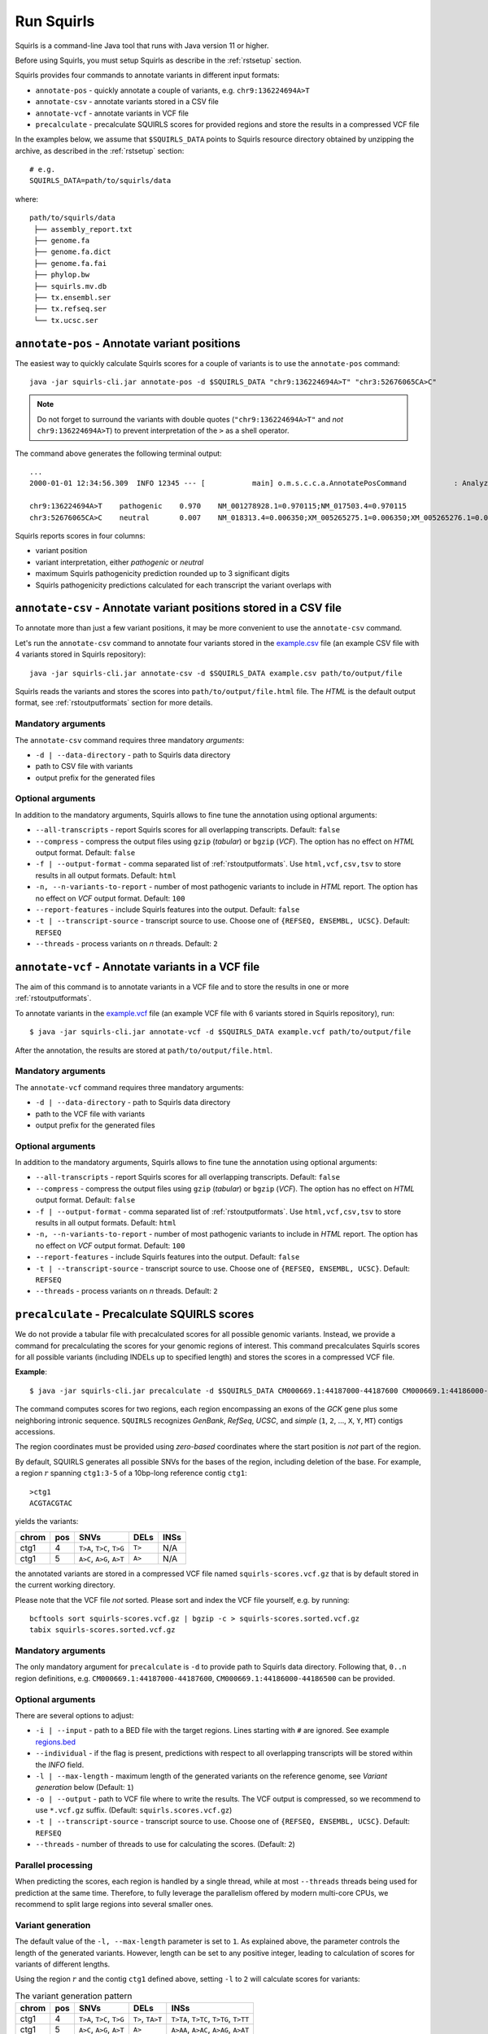 .. _rstrunning:

===========
Run Squirls
===========

Squirls is a command-line Java tool that runs with Java version 11 or higher.

Before using Squirls, you must setup Squirls as describe in the :ref:`rstsetup` section.

Squirls provides four commands to annotate variants in different input formats:


* ``annotate-pos`` - quickly annotate a couple of variants, e.g. ``chr9:136224694A>T``
* ``annotate-csv`` - annotate variants stored in a CSV file
* ``annotate-vcf`` - annotate variants in VCF file
* ``precalculate`` - precalculate SQUIRLS scores for provided regions and store the results in a compressed VCF file

In the examples below, we assume that ``$SQUIRLS_DATA`` points to Squirls resource directory obtained
by unzipping the archive, as described in the :ref:`rstsetup` section::

  # e.g.
  SQUIRLS_DATA=path/to/squirls/data

where::

  path/to/squirls/data
   ├── assembly_report.txt
   ├── genome.fa
   ├── genome.fa.dict
   ├── genome.fa.fai
   ├── phylop.bw
   ├── squirls.mv.db
   ├── tx.ensembl.ser
   ├── tx.refseq.ser
   └── tx.ucsc.ser


``annotate-pos`` - Annotate variant positions
^^^^^^^^^^^^^^^^^^^^^^^^^^^^^^^^^^^^^^^^^^^^^^

The easiest way to quickly calculate Squirls scores for a couple of variants is to use the ``annotate-pos`` command::

  java -jar squirls-cli.jar annotate-pos -d $SQUIRLS_DATA "chr9:136224694A>T" "chr3:52676065CA>C"

.. note::
  Do not forget to surround the variants with double quotes (``"chr9:136224694A>T"`` and *not* ``chr9:136224694A>T``)
  to prevent interpretation of the ``>`` as a shell operator.

The command above generates the following terminal output::

  ...
  2000-01-01 12:34:56.309  INFO 12345 --- [           main] o.m.s.c.c.a.AnnotatePosCommand           : Analyzing 2 change(s): `chr9:136224694A>T, chr3:52676065CA>C`

  chr9:136224694A>T    pathogenic    0.970    NM_001278928.1=0.970115;NM_017503.4=0.970115
  chr3:52676065CA>C    neutral       0.007    NM_018313.4=0.006350;XM_005265275.1=0.006350;XM_005265276.1=0.006350;XM_005265277.1=0.006350;XM_005265278.1=0.006350;XM_005265279.1=0.006350;XM_005265280.1=0.006350;XM_005265281.1=0.006350;XM_005265282.1=0.006350;XM_005265283.1=0.006350;XM_005265284.1=0.006350;XM_005265285.1=0.006350;XM_005265286.1=0.006350;XM_005265287.1=0.006350;XM_005265288.1=0.006350;XM_005265289.1=0.006350;XM_005265290.1=0.006350;XM_005265291.1=0.006350;XM_005265292.1=0.006350

Squirls reports scores in four columns:

- variant position
- variant interpretation, either *pathogenic* or *neutral*
- maximum Squirls pathogenicity prediction rounded up to 3 significant digits
- Squirls pathogenicity predictions calculated for each transcript the variant overlaps with


``annotate-csv`` - Annotate variant positions stored in a CSV file
^^^^^^^^^^^^^^^^^^^^^^^^^^^^^^^^^^^^^^^^^^^^^^^^^^^^^^^^^^^^^^^^^^

To annotate more than just a few variant positions, it may be more convenient to use the ``annotate-csv`` command.

Let's run the ``annotate-csv`` command to annotate four variants stored in the `example.csv`_ file
(an example CSV file with 4 variants stored in Squirls repository)::

  java -jar squirls-cli.jar annotate-csv -d $SQUIRLS_DATA example.csv path/to/output/file

Squirls reads the variants and stores the scores into ``path/to/output/file.html`` file. The *HTML* is the default output format,
see :ref:`rstoutputformats` section for more details.

Mandatory arguments
~~~~~~~~~~~~~~~~~~~

The ``annotate-csv`` command requires three mandatory *arguments*:

* ``-d | --data-directory`` - path to Squirls data directory
* path to CSV file with variants
* output prefix for the generated files

Optional arguments
~~~~~~~~~~~~~~~~~~

In addition to the mandatory arguments, Squirls allows to fine tune the annotation using optional arguments:

* ``--all-transcripts`` - report Squirls scores for all overlapping transcripts. Default: ``false``
* ``--compress`` - compress the output files using ``gzip`` (*tabular*) or ``bgzip`` (*VCF*). The option has no effect
  on *HTML* output format. Default: ``false``
* ``-f | --output-format`` - comma separated list of :ref:`rstoutputformats`. Use ``html,vcf,csv,tsv`` to store results
  in all output formats. Default: ``html``
* ``-n, --n-variants-to-report`` - number of most pathogenic variants to include in *HTML* report. The option has
  no effect on *VCF* output format. Default: ``100``
* ``--report-features`` - include Squirls features into the output. Default: ``false``
* ``-t | --transcript-source`` - transcript source to use. Choose one of ``{REFSEQ, ENSEMBL, UCSC}``. Default: ``REFSEQ``
* ``--threads`` - process variants on *n* threads. Default: ``2``


``annotate-vcf`` - Annotate variants in a VCF file
^^^^^^^^^^^^^^^^^^^^^^^^^^^^^^^^^^^^^^^^^^^^^^^^^^

The aim of this command is to annotate variants in a VCF file and to store the results in one or more :ref:`rstoutputformats`.

To annotate variants in the `example.vcf`_ file (an example VCF file with 6 variants stored in Squirls repository), run::

  $ java -jar squirls-cli.jar annotate-vcf -d $SQUIRLS_DATA example.vcf path/to/output/file

After the annotation, the results are stored at ``path/to/output/file.html``.

Mandatory arguments
~~~~~~~~~~~~~~~~~~~

The ``annotate-vcf`` command requires three mandatory arguments:

* ``-d | --data-directory`` - path to Squirls data directory
* path to the VCF file with variants
* output prefix for the generated files

Optional arguments
~~~~~~~~~~~~~~~~~~

In addition to the mandatory arguments, Squirls allows to fine tune the annotation using optional arguments:

* ``--all-transcripts`` - report Squirls scores for all overlapping transcripts. Default: ``false``
* ``--compress`` - compress the output files using ``gzip`` (*tabular*) or ``bgzip`` (*VCF*). The option has no effect
  on *HTML* output format. Default: ``false``
* ``-f | --output-format`` - comma separated list of :ref:`rstoutputformats`. Use ``html,vcf,csv,tsv`` to store results
  in all output formats. Default: ``html``
* ``-n, --n-variants-to-report`` - number of most pathogenic variants to include in *HTML* report. The option has
  no effect on *VCF* output format. Default: ``100``
* ``--report-features`` - include Squirls features into the output. Default: ``false``
* ``-t | --transcript-source`` - transcript source to use. Choose one of ``{REFSEQ, ENSEMBL, UCSC}``. Default: ``REFSEQ``
* ``--threads`` - process variants on *n* threads. Default: ``2``

``precalculate`` - Precalculate SQUIRLS scores
^^^^^^^^^^^^^^^^^^^^^^^^^^^^^^^^^^^^^^^^^^^^^^

We do not provide a tabular file with precalculated scores for all possible genomic variants. Instead, we provide
a command for precalculating the scores for your genomic regions of interest.
This command precalculates Squirls scores for all possible variants (including INDELs up to specified length)
and stores the scores in a compressed VCF file.

**Example**::

  $ java -jar squirls-cli.jar precalculate -d $SQUIRLS_DATA CM000669.1:44187000-44187600 CM000669.1:44186000-44186500

The command computes scores for two regions, each region encompassing an exons of the *GCK* gene plus some neighboring
intronic sequence. ``SQUIRLS`` recognizes *GenBank*, *RefSeq*, *UCSC*, and *simple*
(``1``, ``2``, ..., ``X``, ``Y``, ``MT``) contigs accessions.

The region coordinates must be provided using *zero-based* coordinates where the start position is *not* part of the region.

By default, SQUIRLS generates all possible SNVs for the bases of the region, including deletion of the base.
For example, a region :math:`r` spanning ``ctg1:3-5`` of a 10bp-long reference contig ``ctg1``::

  >ctg1
  ACGTACGTAC

yields the variants:

.. table::

  ====== =========== ========================== ============ ===================================================
  chrom   pos        SNVs                       DELs         INSs
  ====== =========== ========================== ============ ===================================================
  ctg1        4       ``T>A``, ``T>C``, ``T>G``     ``T>``    N/A
  ctg1        5       ``A>C``, ``A>G``, ``A>T``     ``A>``    N/A
  ====== =========== ========================== ============ ===================================================

the annotated variants are stored in a compressed VCF file named ``squirls-scores.vcf.gz`` that is by default stored in
the current working directory.

Please note that the VCF file *not* sorted. Please sort and index the VCF file yourself, e.g. by running::

  bcftools sort squirls-scores.vcf.gz | bgzip -c > squirls-scores.sorted.vcf.gz
  tabix squirls-scores.sorted.vcf.gz


Mandatory arguments
~~~~~~~~~~~~~~~~~~~

The only mandatory argument for ``precalculate`` is ``-d`` to provide path to Squirls data directory. Following that,
``0..n`` region definitions, e.g. ``CM000669.1:44187000-44187600``, ``CM000669.1:44186000-44186500`` can be provided.

Optional arguments
~~~~~~~~~~~~~~~~~~

There are several options to adjust:

* ``-i | --input`` - path to a BED file with the target regions. Lines starting with ``#`` are ignored. See example `regions.bed`_
* ``--individual`` - if the flag is present, predictions with respect to all overlapping transcripts will be stored within the *INFO* field.
* ``-l | --max-length`` - maximum length of the generated variants on the reference genome, see *Variant generation* below (Default: ``1``)
* ``-o | --output`` - path to VCF file where to write the results. The VCF output is compressed, so we recommend to use ``*.vcf.gz`` suffix. (Default: ``squirls.scores.vcf.gz``)
* ``-t | --transcript-source`` - transcript source to use. Choose one of ``{REFSEQ, ENSEMBL, UCSC}``. Default: ``REFSEQ``
* ``--threads`` - number of threads to use for calculating the scores. (Default: ``2``)


Parallel processing
~~~~~~~~~~~~~~~~~~~

When predicting the scores, each region is handled by a single thread, while at most ``--threads`` threads being used for
prediction at the same time.
Therefore, to fully leverage the parallelism offered by modern multi-core CPUs, we recommend to split large regions
into several smaller ones.


Variant generation
~~~~~~~~~~~~~~~~~~

The default value of the ``-l, --max-length`` parameter is set to ``1``. As explained above, the parameter controls
the length of the generated variants. However, length can be set to any positive integer, leading to calculation
of scores for variants of different lengths.

Using the region :math:`r` and the contig ``ctg1`` defined above, setting ``-l`` to ``2`` will calculate scores for
variants:

.. table:: The variant generation pattern

  ====== =========== ============================== ================= =======================================
  chrom   pos        SNVs                           DELs              INSs
  ====== =========== ============================== ================= =======================================
  ctg1        4       ``T>A``, ``T>C``, ``T>G``     ``T>``, ``TA>T``  ``T>TA``, ``T>TC``, ``T>TG``, ``T>TT``
  ctg1        5       ``A>C``, ``A>G``, ``A>T``     ``A>``            ``A>AA``, ``A>AC``, ``A>AG``, ``A>AT``
  ====== =========== ============================== ================= =======================================

.. note::
  The number of possible variants grows exponentially with increasing of the ``--length`` value. This can lead to
  substantial run times and to extending your computational budget. Use at your own risk ;)


.. _Jannovar: https://pubmed.ncbi.nlm.nih.gov/24677618
.. _example.vcf: https://github.com/TheJacksonLaboratory/Squirls/blob/development/squirls-cli/src/examples/example.vcf
.. _example.csv: https://github.com/TheJacksonLaboratory/Squirls/blob/development/squirls-cli/src/examples/example.csv
.. _regions.bed: https://github.com/TheJacksonLaboratory/Squirls/blob/development/squirls-cli/src/examples/regions.bed
